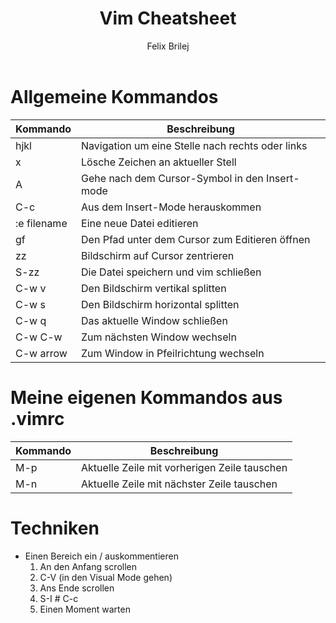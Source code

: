 #+Title:     Vim Cheatsheet
#+Author:    Felix Brilej
#+Options:   toc:nil
#+HTML_HEAD: <link href="bootstrap.css" rel="stylesheet">


* Allgemeine Kommandos

| Kommando    | Beschreibung                                     |
|-------------+--------------------------------------------------|
| hjkl        | Navigation um eine Stelle nach rechts oder links |
| x           | Lösche Zeichen an aktueller Stell                |
| A           | Gehe nach dem Cursor-Symbol in den Insert-mode   |
| C-c         | Aus dem Insert-Mode herauskommen                 |
| :e filename | Eine neue Datei editieren                        |
| gf          | Den Pfad unter dem Cursor zum Editieren öffnen   |
| zz          | Bildschirm auf Cursor zentrieren                 |
| S-zz        | Die Datei speichern und vim schließen            |
|-------------+--------------------------------------------------|
| C-w v       | Den Bildschirm vertikal splitten                 |
| C-w s       | Den Bildschirm horizontal splitten               |
| C-w q       | Das aktuelle Window schließen                    |
| C-w C-w     | Zum nächsten Window wechseln                     |
| C-w arrow   | Zum Window in Pfeilrichtung wechseln             |
|-------------+--------------------------------------------------|

* Meine eigenen Kommandos aus .vimrc

| Kommando | Beschreibung                                 |
|----------+----------------------------------------------|
| M-p      | Aktuelle Zeile mit vorherigen Zeile tauschen |
| M-n      | Aktuelle Zeile mit nächster Zeile tauschen   |

* Techniken
  - Einen Bereich ein / auskommentieren
    1. An den Anfang scrollen
    2. C-V (in den Visual Mode gehen)
    3. Ans Ende scrollen
    4. S-I # C-c
    5. Einen Moment warten
